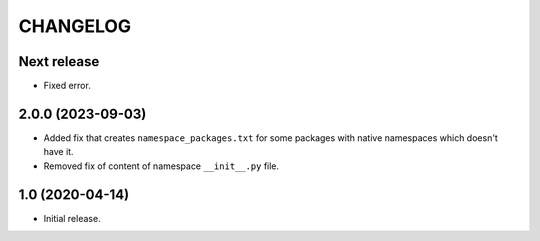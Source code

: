 ..  Changelog format guide.
    - Before make new release of core egg you MUST add here a header for new version with name "Next release".
    - After all headers and paragraphs you MUST add only ONE empty line.
    - At the end of sentence which describes some changes SHOULD be identifier of task from our task manager.
      This identifier MUST be placed in brackets. If a hot fix has not the task identifier then you
      can use the word "HOTFIX" instead of it.
    - At the end of sentence MUST stand a point.

CHANGELOG
*********

Next release
============

- Fixed error.

2.0.0 (2023-09-03)
==================

- Added fix that creates ``namespace_packages.txt`` for some packages with
  native namespaces which doesn't have it.
- Removed fix of content of namespace ``__init__.py`` file.

1.0 (2020-04-14)
================

- Initial release.
